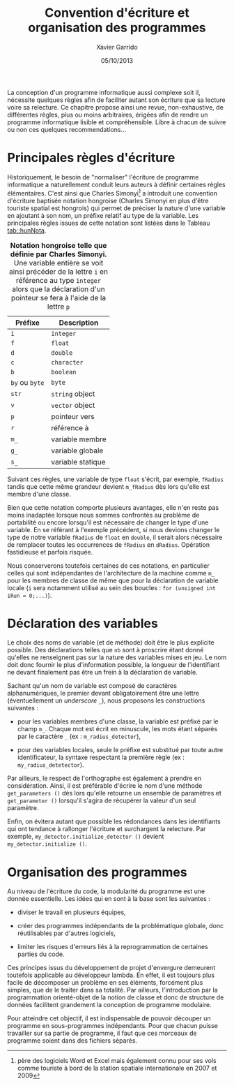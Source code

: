 #+TITLE:  Convention d'écriture et organisation des programmes
#+AUTHOR: Xavier Garrido
#+DATE:   05/10/2013
#+OPTIONS: toc:nil ^:{}
#+LATEX_CLASS: lecture
#+LATEX_CLASS_OPTIONS: [10pt,a4paper,twoside,cpp_teaching_lectures]
#+LATEX_HEADER: \setcounter{chapter}{1}
#+LATEX_HEADER: \renewcommand{\chaptername}{annexe}

La conception d'un programme informatique aussi complexe soit il, nécessite
quelques règles afin de faciliter autant son écriture que sa lecture voire sa
relecture. Ce chapitre propose ainsi une revue, non-exhaustive, de différentes
règles, plus ou moins arbitraires, érigées afin de rendre un programme
informatique lisible et compréhensible. Libre à chacun de suivre ou non ces
quelques recommendations...

* Principales règles d'écriture

Historiquement, le besoin de "normaliser" l'écriture de programme informatique a
naturellement conduit leurs auteurs à définir certaines règles
élémentaires. C'est ainsi que Charles Simonyi[fn:1] a introduit une convention
d'écriture baptisée notation hongroise (Charles Simonyi en plus d'être touriste
spatial est hongrois) qui permet de préciser la nature d'une variable en
ajoutant à son nom, un préfixe relatif au type de la variable. Les principales
règles issues de cette notation sont listées dans le Tableau [[tab::hunNota]].

#+TBLNAME: tab::hunNota
#+CAPTION: *Notation hongroise telle que définie par Charles Simonyi.*
#+CAPTION: Une variable entière se voit ainsi précéder de la
#+CAPTION: lettre =i= en référence au type =integer= alors que
#+CAPTION: la déclaration d'un pointeur se fera à l'aide de la lettre =p=
|----------------+----------------------|
| Préfixe        | Description          |
|----------------+----------------------|
| =i=            | =integer=            |
| =f=            | =float=              |
| =d=            | =double=             |
| =c=            | =character=          |
| =b=            | =boolean=            |
| =by= ou =byte= | =byte=               |
|----------------+----------------------|
| =str=          | \Cpp =string= object |
| =v=            | \Cpp =vector= object |
|----------------+----------------------|
| =p=            | pointeur vers        |
| =r=            | référence à          |
|----------------+----------------------|
| =m_=           | variable membre      |
| =g_=           | variable globale     |
| =s_=           | variable statique    |
|----------------+----------------------|

Suivant ces règles, une variable de type =float= s'écrit, par exemple, =fRadius=
tandis que cette même grandeur devient =m_fRadius= dès lors qu'elle est membre
d'une classe.

Bien que cette notation comporte plusieurs avantages, elle n'en reste pas moins
inadaptée lorsque nous sommes confrontés au problème de portabilité ou encore
lorsqu'il est nécessaire de changer le type d'une variable. En se référant à
l'exemple précédent, si nous devions changer le type de notre variable =fRadius=
de =float= en =double=, il serait alors nécessaire de remplacer toutes les
occurrences de =fRadius= en =dRadius=. Opération fastidieuse et parfois risquée.

Nous conserverons toutefois certaines de ces notations, en particulier celles
qui sont indépendantes de l'architecture de la machine comme =m_= pour les
membres de classe de même que pour la déclaration de variable locale (=i= sera
notamment utilisé au sein des boucles : =for (unsigned int iRun = 0;...)=).

* Déclaration des variables

Le choix des noms de variable (et de méthode) doit être le plus explicite
possible. Des déclarations telles que =nb= sont à proscrire étant donné qu'elles
ne renseignent pas sur la nature des variables mises en jeu. Le nom doit donc
fournir le plus d'information possible, la longueur de l'identifiant ne devant
finalement pas être un frein à la déclaration de variable.

Sachant qu'un nom de variable est composé de caractères alphanumériques, le
premier devant obligatoirement être une lettre (éventuellement un /underscore/
=_=), nous proposons les constructions suivantes :

- pour les variables membres d'une classe, la variable est préfixé par le champ
  =m_=. Chaque mot est écrit en minuscule, les mots étant séparés par le
  caractère =_= (ex : =m_radius_detector=),

- pour des variables locales, seule le préfixe est substitué par toute autre
  identificateur, la syntaxe respectant la première règle (ex :
  =my_radius_detetector=).

Par ailleurs, le respect de l'orthographe est également à prendre en
considération. Ainsi, il est préférable d'écrire le nom d'une méthode
=get_parameters ()= dès lors qu'elle retourne un ensemble de paramètres et
=get_parameter ()= lorsqu'il s'agira de récupérer la valeur d'un seul paramètre.

Enfin, on évitera autant que possible les rédondances dans les identifiants qui
ont tendance à rallonger l'écriture et surchargent la relecture. Par exemple,
=my_detector.initialize_detector ()= devient =my_detector.initialize ()=.

* Organisation des programmes

Au niveau de l'écriture du code, la modularité du programme est une donnée
essentielle. Les idées qui en sont à la base sont les suivantes :

- diviser le travail en plusieurs équipes,

- créer des programmes indépendants de la problématique globale, donc
  réutilisables par d'autres logiciels,

- limiter les risques d'erreurs liés à la reprogrammation de certaines parties
  du code.

Ces principes issus du développement de projet d'envergure demeurent toutefois
applicable au développeur lambda. En effet, il est toujours plus facile de
décomposer un problème en ses éléments, forcément plus simples, que de le
traiter dans sa totalité. Par ailleurs, l'introduction par la programmation
orienté-objet de la notion de classe et donc de structure de données facilitent
grandement la conception de programme modulaire.

Pour atteindre cet objectif, il est indispensable de pouvoir découper un
programme en sous-programmes indépendants. Pour que chacun puisse travailler sur
sa partie de programme, il faut que ces morceaux de programme soient dans des
fichiers séparés.

[fn:1] père des logiciels Word et Excel mais également connu pour ses vols comme
touriste à bord de la station spatiale internationale en 2007 et 2009
